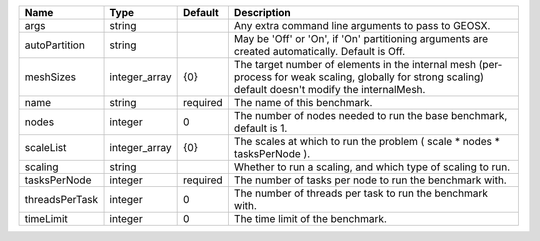 

============== ============= ======== ======================================================================================================================================================= 
Name           Type          Default  Description                                                                                                                                             
============== ============= ======== ======================================================================================================================================================= 
args           string                 Any extra command line arguments to pass to GEOSX.                                                                                                      
autoPartition  string                 May be 'Off' or 'On', if 'On' partitioning arguments are created automatically. Default is Off.                                                         
meshSizes      integer_array {0}      The target number of elements in the internal mesh (per-process for weak scaling, globally for strong scaling) default doesn't modify the internalMesh. 
name           string        required The name of this benchmark.                                                                                                                             
nodes          integer       0        The number of nodes needed to run the base benchmark, default is 1.                                                                                     
scaleList      integer_array {0}      The scales at which to run the problem ( scale * nodes * tasksPerNode ).                                                                                
scaling        string                 Whether to run a scaling, and which type of scaling to run.                                                                                             
tasksPerNode   integer       required The number of tasks per node to run the benchmark with.                                                                                                 
threadsPerTask integer       0        The number of threads per task to run the benchmark with.                                                                                               
timeLimit      integer       0        The time limit of the benchmark.                                                                                                                        
============== ============= ======== ======================================================================================================================================================= 


